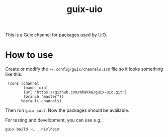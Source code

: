 #+TITLE: guix-uio
#+OPTIONS: toc:nil num:nil

This is a Guix channel for packages used by UiO.

* How to use

Create or modify the =~/.config/guix/channels.scm= file so it looks
something like this:

:  (cons (channel
:         (name 'uio)
:         (url "https://github.com/mbakke/guix-uio.git")
:         (branch "master"))
:        %default-channels)

Then run ~guix pull~.  Now the packages should be available.

For testing and development, you can use e.g.:

: guix build -L . nivlheim
